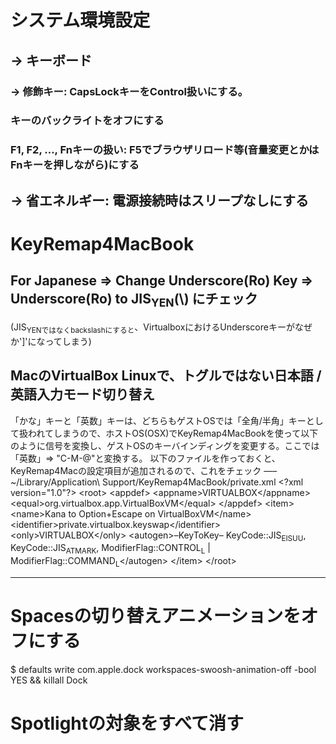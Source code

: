 * システム環境設定
** -> キーボード
*** -> 修飾キー: CapsLockキーをControl扱いにする。
*** キーのバックライトをオフにする
*** F1, F2, ..., Fnキーの扱い: F5でブラウザリロード等(音量変更とかはFnキーを押しながら)にする
** -> 省エネルギー: 電源接続時はスリープなしにする


* KeyRemap4MacBook
** For Japanese => Change Underscore(Ro) Key => Underscore(Ro) to JIS_YEN(\) にチェック
(JIS_YENではなくbackslashにすると、VirtualboxにおけるUnderscoreキーがなぜか']'になってしまう)

** MacのVirtualBox Linuxで、トグルではない日本語 / 英語入力モード切り替え
「かな」キーと「英数」キーは、どちらもゲストOSでは「全角/半角」キーとして扱われてしまうので、ホストOS(OSX)でKeyRemap4MacBookを使って以下のように信号を変換し、ゲストOSのキーバインディングを変更する。ここでは「英数」=> "C-M-@"と変換する。
以下のファイルを作っておくと、KeyRemap4Macの設定項目が追加されるので、これをチェック
----- ~/Library/Application\ Support/KeyRemap4MacBook/private.xml
<?xml version="1.0"?>
<root>
  <appdef>
    <appname>VIRTUALBOX</appname>
    <equal>org.virtualbox.app.VirtualBoxVM</equal>
  </appdef>
  <item>
    <name>Kana to Option+Escape on VirtualBoxVM</name>
    <identifier>private.virtualbox.keyswap</identifier>
    <only>VIRTUALBOX</only>
    <autogen>--KeyToKey-- KeyCode::JIS_EISUU, KeyCode::JIS_ATMARK, ModifierFlag::CONTROL_L | ModifierFlag::COMMAND_L</autogen>
  </item>
</root>
-----


* Spacesの切り替えアニメーションをオフにする
$ defaults write com.apple.dock workspaces-swoosh-animation-off -bool YES && killall Dock


* Spotlightの対象をすべて消す
